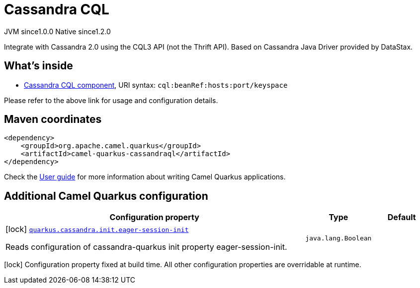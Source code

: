 // Do not edit directly!
// This file was generated by camel-quarkus-maven-plugin:update-extension-doc-page
= Cassandra CQL
:page-aliases: extensions/cassandraql.adoc
:cq-artifact-id: camel-quarkus-cassandraql
:cq-native-supported: true
:cq-status: Stable
:cq-description: Integrate with Cassandra 2.0 using the CQL3 API (not the Thrift API). Based on Cassandra Java Driver provided by DataStax.
:cq-deprecated: false
:cq-jvm-since: 1.0.0
:cq-native-since: 1.2.0

[.badges]
[.badge-key]##JVM since##[.badge-supported]##1.0.0## [.badge-key]##Native since##[.badge-supported]##1.2.0##

Integrate with Cassandra 2.0 using the CQL3 API (not the Thrift API). Based on Cassandra Java Driver provided by DataStax.

== What's inside

* https://camel.apache.org/components/latest/cql-component.html[Cassandra CQL component], URI syntax: `cql:beanRef:hosts:port/keyspace`

Please refer to the above link for usage and configuration details.

== Maven coordinates

[source,xml]
----
<dependency>
    <groupId>org.apache.camel.quarkus</groupId>
    <artifactId>camel-quarkus-cassandraql</artifactId>
</dependency>
----

Check the xref:user-guide/index.adoc[User guide] for more information about writing Camel Quarkus applications.

== Additional Camel Quarkus configuration

[width="100%",cols="80,5,15",options="header"]
|===
| Configuration property | Type | Default


|icon:lock[title=Fixed at build time] [[quarkus.cassandra.init.eager-session-init]]`link:#quarkus.cassandra.init.eager-session-init[quarkus.cassandra.init.eager-session-init]`

Reads configuration of cassandra-quarkus init property eager-session-init.
| `java.lang.Boolean`
| 
|===

[.configuration-legend]
icon:lock[title=Fixed at build time] Configuration property fixed at build time. All other configuration properties are overridable at runtime.

